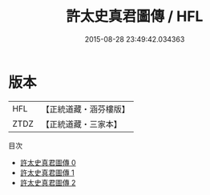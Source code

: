 #+TITLE: 許太史真君圖傳 / HFL

#+DATE: 2015-08-28 23:49:42.034363
* 版本
 |       HFL|【正統道藏・涵芬樓版】|
 |      ZTDZ|【正統道藏・三家本】|
目次
 - [[file:KR5b0124_000.txt][許太史真君圖傳 0]]
 - [[file:KR5b0124_001.txt][許太史真君圖傳 1]]
 - [[file:KR5b0124_002.txt][許太史真君圖傳 2]]
